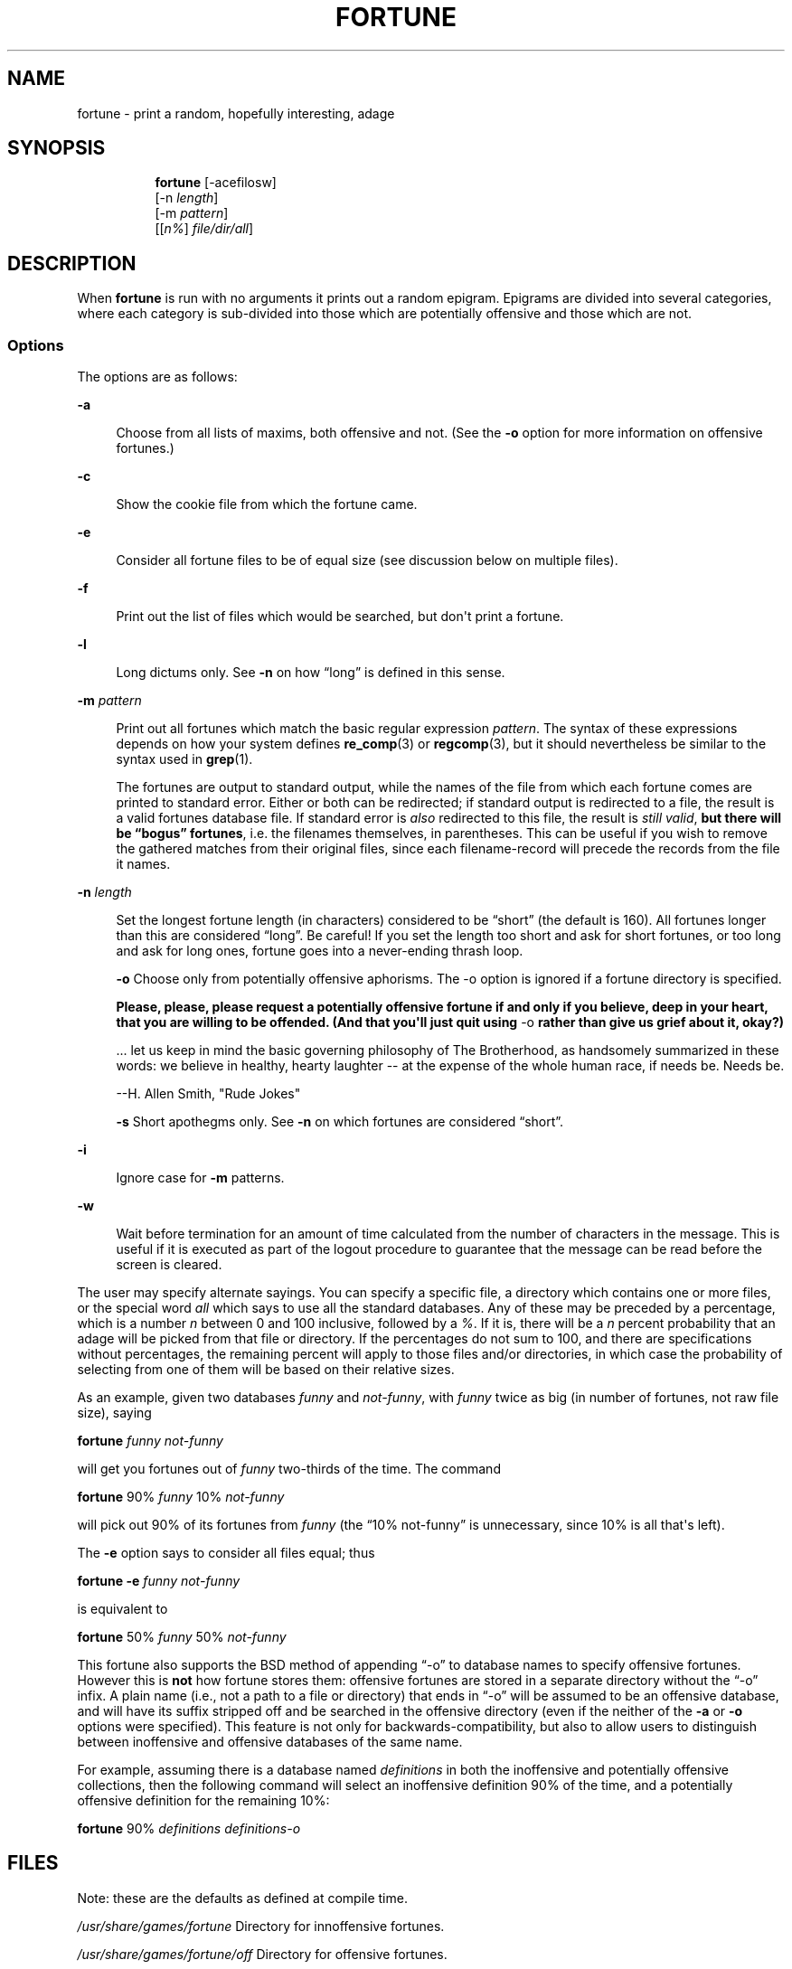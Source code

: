 '\" t
.\"     Title: FORTUNE
.\"    Author: [FIXME: author] [see http://www.docbook.org/tdg5/en/html/author]
.\" Generator: DocBook XSL Stylesheets vsnapshot <http://docbook.sf.net/>
.\"      Date: 19 April 94 [May. 97]
.\"    Manual: UNIX Reference Manual
.\"    Source: BSD Experimental
.\"  Language: English
.\"
.TH "FORTUNE" "6" "19 April 94 [May\&. 97]" "BSD Experimental" "UNIX Reference Manual"
.\" -----------------------------------------------------------------
.\" * Define some portability stuff
.\" -----------------------------------------------------------------
.\" ~~~~~~~~~~~~~~~~~~~~~~~~~~~~~~~~~~~~~~~~~~~~~~~~~~~~~~~~~~~~~~~~~
.\" http://bugs.debian.org/507673
.\" http://lists.gnu.org/archive/html/groff/2009-02/msg00013.html
.\" ~~~~~~~~~~~~~~~~~~~~~~~~~~~~~~~~~~~~~~~~~~~~~~~~~~~~~~~~~~~~~~~~~
.ie \n(.g .ds Aq \(aq
.el       .ds Aq '
.\" -----------------------------------------------------------------
.\" * set default formatting
.\" -----------------------------------------------------------------
.\" disable hyphenation
.nh
.\" disable justification (adjust text to left margin only)
.ad l
.\" -----------------------------------------------------------------
.\" * MAIN CONTENT STARTS HERE *
.\" -----------------------------------------------------------------

.SH "NAME"
fortune \- print a random, hopefully interesting, adage

.SH "SYNOPSIS"
.HP \w'\fBfortune\fR\ 'u

  \fBfortune\fR     [\-acefilosw]
     [\-n\ \fIlength\fR]
     [\-m\ \fIpattern\fR]
     [[\fIn%\fR]\ \fIfile/dir/all\fR]

.SH "DESCRIPTION"
.PP
When
\fBfortune\fR
is run with no arguments it prints out a random epigram\&. Epigrams are divided into several categories, where each category is sub\-divided into those which are potentially offensive and those which are not\&.

.SS "Options"
.PP
The options are as follows:

.PP
\fB\-a\fR
.RS 4

Choose from all lists of maxims, both offensive and not\&. (See the
\fB\-o\fR
option for more information on offensive fortunes\&.)

.RE
.PP
\fB\-c\fR
.RS 4

Show the cookie file from which the fortune came\&.

.RE
.PP
\fB\-e\fR
.RS 4

Consider all fortune files to be of equal size (see discussion below on multiple files)\&.

.RE
.PP
\fB\-f\fR
.RS 4

Print out the list of files which would be searched, but don\*(Aqt print a fortune\&.

.RE
.PP
\fB\-l\fR
.RS 4

Long dictums only\&. See
\fB\-n\fR
on how \(lqlong\(rq is defined in this sense\&.

.RE
.PP
\fB\-m \fR\fIpattern\fR
.RS 4

Print out all fortunes which match the basic regular expression
\fIpattern\fR\&. The syntax of these expressions depends on how your system defines
\fBre_comp\fR(3)
or
\fBregcomp\fR(3), but it should nevertheless be similar to the syntax used in
\fBgrep\fR(1)\&.

The fortunes are output to standard output, while the names of the file from which each fortune comes are printed to standard error\&. Either or both can be redirected; if standard output is redirected to a file, the result is a valid fortunes database file\&. If standard error is
\fIalso\fR
redirected to this file, the result is
\fIstill valid\fR,
\fBbut there will be \(lqbogus\(rq\fR
\fBfortunes\fR, i\&.e\&. the filenames themselves, in parentheses\&. This can be useful if you wish to remove the gathered matches from their original files, since each filename\-record will precede the records from the file it names\&.

.RE
.PP
\fB\-n \fR\fIlength\fR
.RS 4

Set the longest fortune length (in characters) considered to be \(lqshort\(rq (the default is 160)\&. All fortunes longer than this are considered \(lqlong\(rq\&. Be careful! If you set the length too short and ask for short fortunes, or too long and ask for long ones, fortune goes into a never\-ending thrash loop\&.
.sp

\fB\-o\fR
Choose only from potentially offensive aphorisms\&. The \-o option is ignored if a fortune directory is specified\&.
.sp

\fBPlease, please, please request a potentially\fR
\fBoffensive fortune if and only if\fR
\fByou believe, deep in your heart,\fR
\fBthat you are willing to be\fR
\fBoffended\&. (And that you\*(Aqll just quit\fR
\fBusing\fR
\-o
\fBrather\fR
\fBthan give us grief about it,\fR
\fBokay?)\fR

\&.\&.\&. let us keep in mind the basic governing philosophy of The Brotherhood, as handsomely summarized in these words: we believe in healthy, hearty laughter \-\- at the expense of the whole human race, if needs be\&. Needs be\&.

\-\-H\&. Allen Smith, "Rude Jokes"

\fB\-s\fR
Short apothegms only\&. See
\fB\-n\fR
on which fortunes are considered \(lqshort\(rq\&.

.RE
.PP
\fB\-i\fR
.RS 4

Ignore case for
\fB\-m\fR
patterns\&.

.RE
.PP
\fB\-w\fR
.RS 4

Wait before termination for an amount of time calculated from the number of characters in the message\&. This is useful if it is executed as part of the logout procedure to guarantee that the message can be read before the screen is cleared\&.

.RE

.PP
The user may specify alternate sayings\&. You can specify a specific file, a directory which contains one or more files, or the special word
\fIall\fR
which says to use all the standard databases\&. Any of these may be preceded by a percentage, which is a number
\fIn\fR
between 0 and 100 inclusive, followed by a
\fI%\fR\&. If it is, there will be a
\fIn\fR
percent probability that an adage will be picked from that file or directory\&. If the percentages do not sum to 100, and there are specifications without percentages, the remaining percent will apply to those files and/or directories, in which case the probability of selecting from one of them will be based on their relative sizes\&.

.PP
As an example, given two databases
\fIfunny\fR
and
\fInot\-funny\fR, with
\fIfunny\fR
twice as big (in number of fortunes, not raw file size), saying

.PP
\fBfortune\fR
\fIfunny not\-funny\fR

.PP
will get you fortunes out of
\fIfunny\fR
two\-thirds of the time\&. The command

.PP
\fBfortune\fR
90%
\fIfunny\fR
10%
\fInot\-funny\fR

.PP
will pick out 90% of its fortunes from
\fIfunny\fR
(the \(lq10% not\-funny\(rq is unnecessary, since 10% is all that\*(Aqs left)\&.

.PP
The
\fB\-e\fR
option says to consider all files equal; thus

.PP
\fBfortune \-e\fR
\fIfunny not\-funny\fR

.PP
is equivalent to

.PP
\fBfortune\fR
50%
\fIfunny\fR
50%
\fInot\-funny\fR

.PP
This fortune also supports the BSD method of appending \(lq\-o\(rq to database names to specify offensive fortunes\&. However this is
\fBnot\fR
how fortune stores them: offensive fortunes are stored in a separate directory without the \(lq\-o\(rq infix\&. A plain name (i\&.e\&., not a path to a file or directory) that ends in \(lq\-o\(rq will be assumed to be an offensive database, and will have its suffix stripped off and be searched in the offensive directory (even if the neither of the
\fB\-a\fR
or
\fB\-o\fR
options were specified)\&. This feature is not only for backwards\-compatibility, but also to allow users to distinguish between inoffensive and offensive databases of the same name\&.

.PP
For example, assuming there is a database named
\fIdefinitions\fR
in both the inoffensive and potentially offensive collections, then the following command will select an inoffensive definition 90% of the time, and a potentially offensive definition for the remaining 10%:

.PP
\fBfortune\fR
90%
\fIdefinitions definitions\-o\fR

.SH "FILES"
.PP
Note: these are the defaults as defined at compile time\&.

.PP
\fI/usr/share/games/fortune\fR
Directory for innoffensive fortunes\&.

.PP
\fI/usr/share/games/fortune/off\fR
Directory for offensive fortunes\&.

.PP
If a particular set of fortunes is particularly unwanted, there is an easy solution: delete the associated
\fB\&.dat\fR
file\&. This leaves the data intact, should the file later be wanted, but since
\fBfortune\fR
no longer finds the pointers file, it ignores the text file\&.

.SH "BUGS"
.PP
The division of fortunes into offensive and non\-offensive by directory, rather than via the `\-o\*(Aq file infix, is not 100% compatible with original BSD fortune\&. Although the `\-o\*(Aq infix is recognised as referring to an offensive database, the offensive database files still need to be in a separate directory\&. The workaround, of course, is to move the `\-o\*(Aq files into the offensive directory (with or without renaming), and to use the
\fB\-a\fR
option\&.

.PP
The supplied fortune databases have been attacked, in order to correct orthographical and grammatical errors, and particularly to reduce redundancy and repetition and redundancy\&. But especially to avoid repetitiousness\&. This has not been a complete success\&. In the process, some fortunes may also have been lost\&.

.PP
The fortune databases are now divided into a larger number of smaller files, some organized by format (poetry, definitions), and some by content (religion, politics)\&. There are parallel files in the main directory and in the offensive files directory (e\&.g\&., fortunes/definitions and fortunes/off/definitions)\&. Not all the potentially offensive fortunes are in the offensive fortunes files, nor are all the fortunes in the offensive files potentially offensive, probably, though a strong attempt has been made to achieve greater consistency\&. Also, a better division might be made\&.

.SH "HISTORY"
.PP
This version of fortune is based on the NetBSD fortune 1\&.4, but with a number of bug fixes and enhancements\&.

.PP
The original fortune/strfile format used a single file; strfile read the text file and converted it to null\-delimited strings, which were stored after the table of pointers in the \&.dat file\&. By NetBSD fortune 1\&.4, this had changed to two separate files: the \&.dat file was only the header (the table of pointers, plus flags; see
\fIstrfile\&.h\fR), and the text strings were left in their own file\&. The potential problem with this is that text file and header file may get out of synch, but the advantage is that the text files can be easily edited without resorting to unstr, and there is a potential savings in disk space (on the assumption that the sysadmin kept both \&.dat file with strings and the text file)\&.

.PP
Many of the enhancements made over the NetBSD version assumed a Linux system, and thus caused it to fail under other platforms, including BSD\&. The source code has since been made more generic, and currently works on SunOS 4\&.x as well as Linux, with support for more platforms expected in the future\&. Note that some bugs were inadvertently discovered and fixed during this process\&.

.PP
At a guess, a great many people have worked on this program, many without leaving attributions\&.

.SH "SEE ALSO"
.PP
\fBre_comp\fR(3),
\fBregcomp\fR(3),
\fBstrfile\fR(1),
\fBunstr\fR(1)


